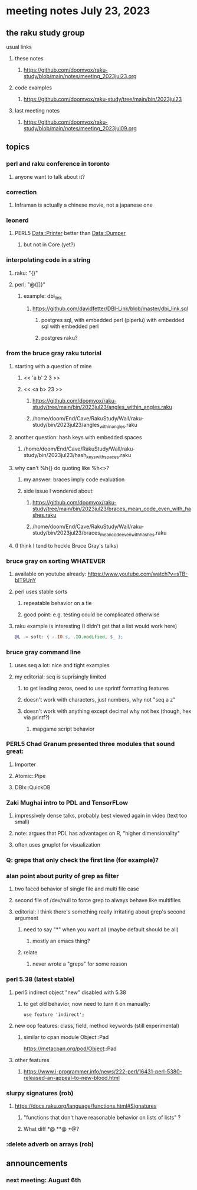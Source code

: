 * meeting notes July 23, 2023
** the raku study group
**** usual links
***** these notes
****** https://github.com/doomvox/raku-study/blob/main/notes/meeting_2023jul23.org

***** code examples
****** https://github.com/doomvox/raku-study/tree/main/bin/2023jul23

***** last meeting notes
****** https://github.com/doomvox/raku-study/blob/main/notes/meeting_2023jul09.org

** topics
*** perl and raku conference in toronto
**** anyone want to talk about it?

*** correction
**** Inframan is actually a chinese movie, not a japanese one


*** leonerd
**** PERL5 Data::Printer better than Data::Dumper
***** but not in Core (yet?)

*** interpolating code in a string
**** raku: "{}"
**** perl: "@{[]}"
***** example: dbi_link
****** https://github.com/davidfetter/DBI-Link/blob/master/dbi_link.sql
******* postgres sql, with embedded perl (plperlu) with embedded sql with embedded perl
******* postgres raku?

*** from the bruce gray raku tutorial
***** starting with a question of mine
****** << 'a b' 2 3 >>
****** << <a b> 23 >> 
******* https://github.com/doomvox/raku-study/tree/main/bin/2023jul23/angles_within_angles.raku
******* /home/doom/End/Cave/RakuStudy/Wall/raku-study/bin/2023jul23/angles_within_angles.raku
***** another question: hash keys with embedded spaces
****** /home/doom/End/Cave/RakuStudy/Wall/raku-study/bin/2023jul23/hash_keys_with_spaces.raku

***** why can't %h{} do quoting like %h<>?
****** my answer: braces imply code evaluation
****** side issue I wondered about:
******* https://github.com/doomvox/raku-study/tree/main/bin/2023jul23/braces_mean_code_even_with_hashes.raku
******* /home/doom/End/Cave/RakuStudy/Wall/raku-study/bin/2023jul23/braces_mean_code_even_with_hashes.raku
***** (I think I tend to heckle Bruce Gray's talks)

*** bruce gray on sorting WHATEVER
**** available on youtube already: https://www.youtube.com/watch?v=sTB-blT9UnY
**** perl uses stable sorts
***** repeatable behavior on a tie
***** good point: e.g. testing could be complicated otherwise
**** raku example is interesting (I didn't get that a list would work here)
#+BEGIN_SRC raku
@L .= soft: { -.IO.s, .IO.modified, $_ };
#+END_SRC

*** bruce gray command line 
**** uses seq a lot: nice and tight examples
**** my editorial: seq is suprisingly limited
***** to get leading zeros, need to use sprintf formatting features
***** doesn't work with characters, just numbers, why not "seq a z"
***** doesn't work with anything except decimal why not hex (though, hex via printf?)
****** mapgame script behavior


*** PERL5 Chad Granum presented three modules that sound great:
***** Importer
***** Atomic::Pipe
***** DBIx::QuickDB

*** Zaki Mughai intro to PDL and TensorFLow
**** impressively dense talks, probably best viewed again in video (text too small)
**** note: argues that PDL has advantages on R, "higher dimensionality"
**** often uses gnuplot for visualization

*** Q: greps that only check the first line (for example)?

*** alan point about purity of grep as filter
**** two faced behavior of single file and multi file case
**** second file of /dev/null to force grep to always behave like multifiles

**** editorial: I think there's something really irritating about grep's second argument
***** need to say "*" when you want all (maybe default should be all)
****** mostly an emacs thing?
***** relate
****** never wrote a "greps" for some reason




*** perl 5.38 (latest stable)
**** perl5 indirect object "new" disabled with 5.38
***** to get old behavior, now need to turn it on manually:

#+BEGIN_SRC cperl
use feature 'indirect';
#+END_SRC 

**** new oop features: class, field, method keywords (still experimental)
***** similar to cpan module Object::Pad
https://metacpan.org/pod/Object::Pad

**** other features
***** https://www.i-programmer.info/news/222-perl/16431-perl-5380-released-an-appeal-to-new-blood.html

*** slurpy signatures (rob)
**** https://docs.raku.org/language/functions.html#Signatures
***** "functions that don't have reasonable behavior on lists of lists" ?
***** What diff *@ **@ +@?

*** :delete adverb on arrays (rob)

** announcements 
*** next meeting: August 6th
